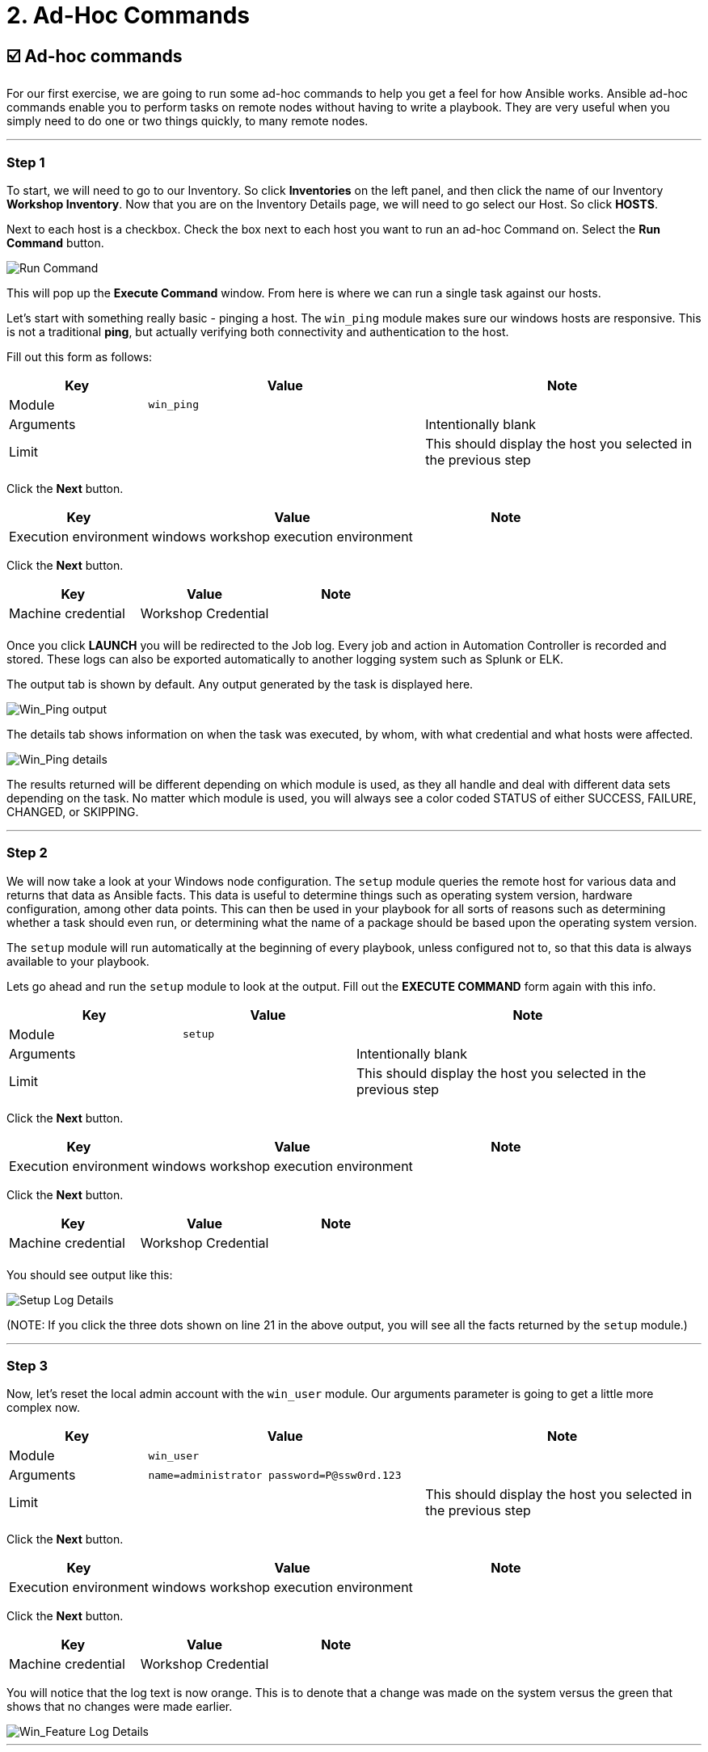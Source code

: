 = 2. Ad-Hoc Commands

== ☑️ Ad-hoc commands

For our first exercise, we are going to run some ad-hoc commands to help
you get a feel for how Ansible works. Ansible ad-hoc commands enable you
to perform tasks on remote nodes without having to write a playbook.
They are very useful when you simply need to do one or two things
quickly, to many remote nodes.

---

=== Step 1

To start, we will need to go to our Inventory. So click *Inventories*
on the left panel, and then click the name of our Inventory *Workshop Inventory*. Now that you are on the Inventory Details page, we
will need to go select our Host. So click *HOSTS*.

Next to each host is a checkbox. Check the box next to each host you
want to run an ad-hoc Command on. Select the *Run Command* button.

image::2-adhoc-run-command.png[Run Command]

This will pop up the *Execute Command* window. From here is where we
can run a single task against our hosts.

Let’s start with something really basic - pinging a host. The `win_ping`
module makes sure our windows hosts are responsive. This is not a
traditional *ping*, but actually verifying both connectivity and
authentication to the host.

Fill out this form as follows:

[cols="1,2,2",options="header"]
|===
| Key | Value | Note
| Module | `win_ping` |
| Arguments | | Intentionally blank
| Limit | | This should display the host you selected in the previous step
|===

Click the *Next* button.

[cols="1,2,1",options="header"]
|===
| Key | Value | Note
| Execution environment | windows workshop execution environment |
|===

Click the *Next* button.

[cols="1,1,1",options="header"]
|===
| Key | Value | Note
| Machine credential | Workshop Credential |
| | |
|===

Once you click *LAUNCH* you will be redirected to the Job log. Every
job and action in Automation Controller is recorded and stored. These logs can also be exported automatically to another
logging system such as Splunk or ELK.

The output tab is shown by default. Any output generated by the task is displayed here.

image::2-adhoc-run-win_ping-output.png[Win_Ping output]

The details tab shows information on when the task was executed, by whom, with what credential and what hosts were affected.

image::2-adhoc-run-win_ping-details.png[Win_Ping details]

The results returned will be different depending on which module is
used, as they all handle and deal with different data sets depending on
the task. No matter which module is used, you will always see a color
coded STATUS of either SUCCESS, FAILURE, CHANGED, or SKIPPING.

---

=== Step 2

We will now take a look at your Windows node configuration. The `setup` module queries the remote host for various data and returns that data as Ansible facts. This data is useful to determine things such as operating system version, hardware configuration, among other data points. This can then be used in your playbook for all sorts of reasons such as determining whether a task should even run, or determining what the name of a package should be based upon the operating system version.

The `setup` module will run automatically at the beginning of every playbook, unless configured not to, so that this data is always available to your playbook.

Lets go ahead and run the `setup` module to look at the output. Fill out the *EXECUTE COMMAND* form again with this info.

[cols="1,1,2",options="header"]
|===
| Key | Value | Note
| Module | `setup` |
| Arguments | | Intentionally blank
| Limit | | This should display the host you selected in the previous step
|===

Click the *Next* button.

[cols="1,2,1",options="header"]
|===
| Key | Value | Note
| Execution environment | windows workshop execution environment |
|===

Click the *Next* button.

[cols="1,1,1",options="header"]
|===
| Key | Value | Note
| Machine credential | Workshop Credential |
| | |
|===

You should see output like this:

image::2-adhoc-run-setup-output.png[Setup Log Details]

(NOTE: If you click the three dots shown on line 21 in the above output, you will see all the facts returned by the `setup` module.)

---

=== Step 3

Now, let’s reset the local admin account with the `win_user` module. Our arguments parameter is going to get a little more complex now.

[cols="1,2,2",options="header"]
|===
| Key | Value | Note
| Module | `win_user` |
| Arguments | `name=administrator password=P@ssw0rd.123` |
| Limit | | This should display the host you selected in the previous step
|===

Click the *Next* button.

[cols="1,2,1",options="header"]
|===
| Key | Value | Note
| Execution environment | windows workshop execution environment |
|===

Click the *Next* button.

[cols="1,1,1",options="header"]
|===
| Key | Value | Note
| Machine credential | Workshop Credential |
|===

You will notice that the log text is now orange. This is to denote that a change was made on the system versus the green that shows that no changes were made earlier.

image::2-adhoc-run-win_feature-output.png[Win_Feature Log Details]

---

=== End Result

Ad-hoc commands may be useful to run once in a while. However, as automation continues to grow within an environment, they are used less and less often. In the IIS example above, this could have (should have) been written out in a playbook instead of executed through a laborious series of ad-hoc commands. This interaction with ad-hoc commands seems to mimic running individual commands from a CLI. Additional exercises will really make this clear.